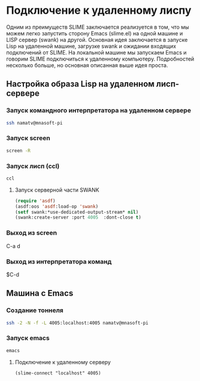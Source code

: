 * Подключение к удаленному лиспу
   
Одним из преимуществ SLIME заключается реализуется в том, что мы можем
легко запустить сторону Emacs (slime.el) на одной машине и LISP сервер
(swank) на другой.  Основная идея заключается в запуске Lisp на
удаленной машине, загрузке swank и ожидании входящих подключений от
SLIME.  На локальной машине мы запускаем Emacs и говорим SLIME
подключиться к удаленному компьютеру.  Подробностей несколько больше,
но основная описанная выше идея проста.

** Настройка образа Lisp на удаленном лисп-сервере

*** Запуск командного интерпретатора на удаленном сервере
#+begin_src sh
  ssh namatv@mnasoft-pi
#+end_src

*** Запуск screen
#+begin_src sh
  screen -R
#+end_src

*** Запуск лисп (ccl)
#+begin_src sh
  ccl
#+end_src

**** Запуск серверной части SWANK
#+begin_src lisp
  (require 'asdf)
  (asdf:oos 'asdf:load-op 'swank)
  (setf swank:*use-dedicated-output-stream* nil)
  (swank:create-server :port 4005  :dont-close t)
#+end_src

*** Выход из screen
C-a d

*** Выход из интерпретатора команд
$C-d

** Машина с Emacs
*** Создание тоннеля
#+begin_src sh
  ssh -2 -N -f -L 4005:localhost:4005 namatv@mnasoft-pi
#+end_src

*** Запуск emacs
#+begin_src sh
  emacs
#+end_src

**** Подключение к удаленному серверу
#+begin_src elisp
  (slime-connect "localhost" 4005)
#+end_src
